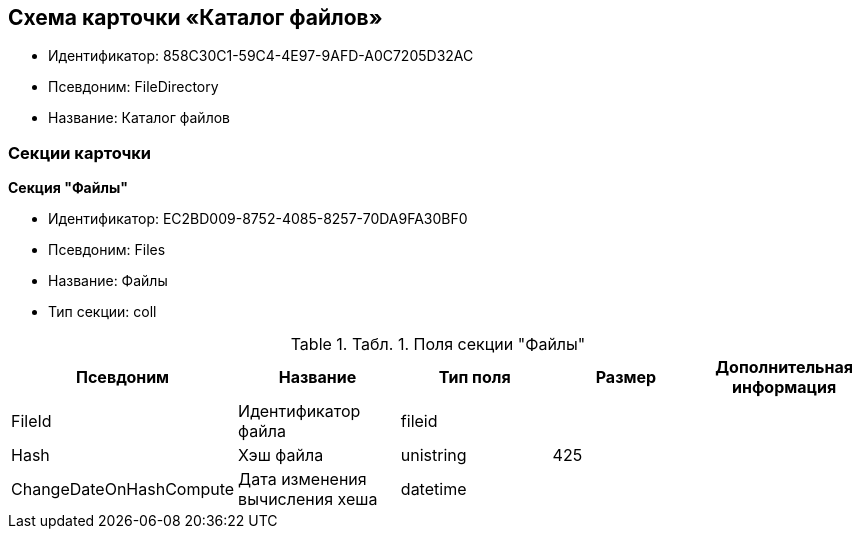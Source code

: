 [[ariaid-title1]]
== Схема карточки «Каталог файлов»

* Идентификатор: 858C30C1-59C4-4E97-9AFD-A0C7205D32AC
* Псевдоним: FileDirectory
* Название: Каталог файлов

=== Секции карточки

*Секция "Файлы"*

* Идентификатор: EC2BD009-8752-4085-8257-70DA9FA30BF0
* Псевдоним: Files
* Название: Файлы
* Тип секции: coll

.[.table--title-label]##Табл. 1. ##[.title]##Поля секции "Файлы"##
[width="100%",cols="20%,20%,20%,20%,20%",options="header",]
|===
|Псевдоним |Название |Тип поля |Размер |Дополнительная информация
|FileId |Идентификатор файла |fileid | |
|Hash |Хэш файла |unistring |425 |
|ChangeDateOnHashCompute |Дата изменения вычисления хеша |datetime | |
|===
